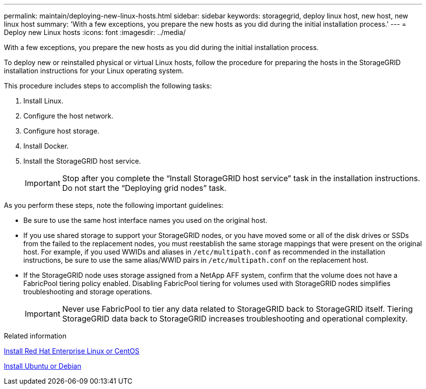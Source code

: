---
permalink: maintain/deploying-new-linux-hosts.html
sidebar: sidebar
keywords: storagegrid, deploy linux host, new host, new linux host
summary: 'With a few exceptions, you prepare the new hosts as you did during the initial installation process.'
---
= Deploy new Linux hosts
:icons: font
:imagesdir: ../media/

[.lead]
With a few exceptions, you prepare the new hosts as you did during the initial installation process.

To deploy new or reinstalled physical or virtual Linux hosts, follow the procedure for preparing the hosts in the StorageGRID installation instructions for your Linux operating system.

This procedure includes steps to accomplish the following tasks:

. Install Linux.
. Configure the host network.
. Configure host storage.
. Install Docker.
. Install the StorageGRID host service.
+
IMPORTANT: Stop after you complete the "`Install StorageGRID host service`" task in the installation instructions. Do not start the "`Deploying grid nodes`" task.

As you perform these steps, note the following important guidelines:

* Be sure to use the same host interface names you used on the original host.
* If you use shared storage to support your StorageGRID nodes, or you have moved some or all of the disk drives or SSDs from the failed to the replacement nodes, you must reestablish the same storage mappings that were present on the original host. For example, if you used WWIDs and aliases in `/etc/multipath.conf` as recommended in the installation instructions, be sure to use the same alias/WWID pairs in `/etc/multipath.conf` on the replacement host.
* If the StorageGRID node uses storage assigned from a NetApp AFF system, confirm that the volume does not have a FabricPool tiering policy enabled. Disabling FabricPool tiering for volumes used with StorageGRID nodes simplifies troubleshooting and storage operations.
+
IMPORTANT: Never use FabricPool to tier any data related to StorageGRID back to StorageGRID itself. Tiering StorageGRID data back to StorageGRID increases troubleshooting and operational complexity.

.Related information

xref:../rhel/index.adoc[Install Red Hat Enterprise Linux or CentOS]

xref:../ubuntu/index.adoc[Install Ubuntu or Debian]
